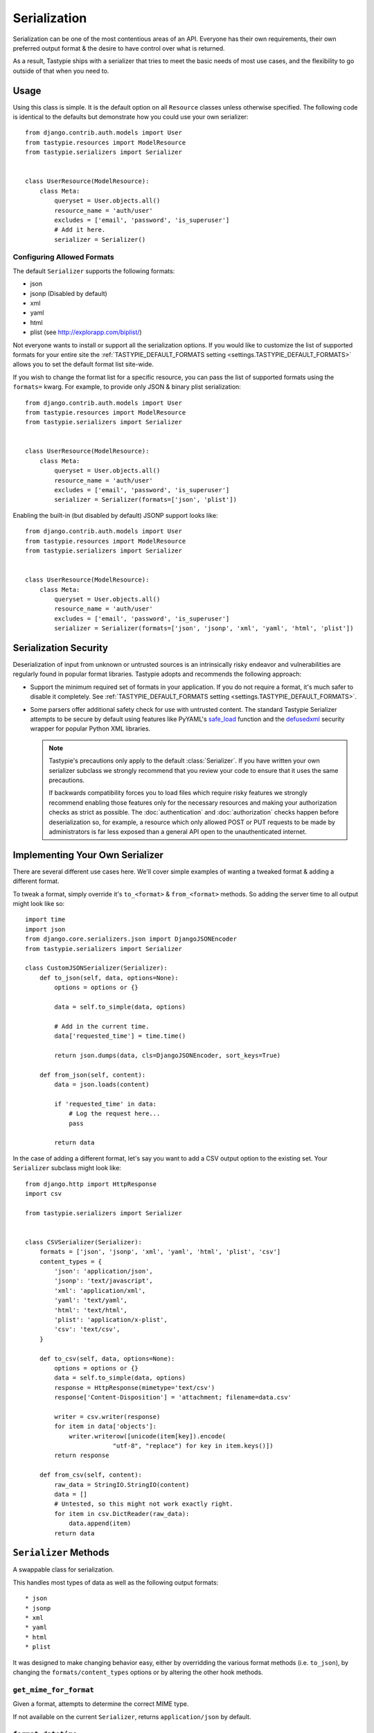 .. _ref-serialization:

=============
Serialization
=============

Serialization can be one of the most contentious areas of an API. Everyone
has their own requirements, their own preferred output format & the desire to
have control over what is returned.

As a result, Tastypie ships with a serializer that tries to meet the basic
needs of most use cases, and the flexibility to go outside of that when you
need to.

Usage
=====

Using this class is simple. It is the default option on all ``Resource``
classes unless otherwise specified. The following code is identical to the
defaults but demonstrate how you could use your own serializer::

    from django.contrib.auth.models import User
    from tastypie.resources import ModelResource
    from tastypie.serializers import Serializer


    class UserResource(ModelResource):
        class Meta:
            queryset = User.objects.all()
            resource_name = 'auth/user'
            excludes = ['email', 'password', 'is_superuser']
            # Add it here.
            serializer = Serializer()

Configuring Allowed Formats
~~~~~~~~~~~~~~~~~~~~~~~~~~~

The default ``Serializer`` supports the following formats:

* json
* jsonp (Disabled by default)
* xml
* yaml
* html
* plist (see http://explorapp.com/biplist/)

Not everyone wants to install or support all the serialization options. If you
would like to customize the list of supported formats for your entire site
the :ref:`TASTYPIE_DEFAULT_FORMATS setting <settings.TASTYPIE_DEFAULT_FORMATS>`
allows you to set the default format list site-wide.

If you wish to change the format list for a specific resource, you can pass the
list of supported formats using the ``formats=`` kwarg. For example, to provide
only JSON & binary plist serialization::

    from django.contrib.auth.models import User
    from tastypie.resources import ModelResource
    from tastypie.serializers import Serializer


    class UserResource(ModelResource):
        class Meta:
            queryset = User.objects.all()
            resource_name = 'auth/user'
            excludes = ['email', 'password', 'is_superuser']
            serializer = Serializer(formats=['json', 'plist'])

Enabling the built-in (but disabled by default) JSONP support looks like::

    from django.contrib.auth.models import User
    from tastypie.resources import ModelResource
    from tastypie.serializers import Serializer


    class UserResource(ModelResource):
        class Meta:
            queryset = User.objects.all()
            resource_name = 'auth/user'
            excludes = ['email', 'password', 'is_superuser']
            serializer = Serializer(formats=['json', 'jsonp', 'xml', 'yaml', 'html', 'plist'])


Serialization Security
======================

Deserialization of input from unknown or untrusted sources is an intrinsically
risky endeavor and vulnerabilities are regularly found in popular format
libraries. Tastypie adopts and recommends the following approach:

* Support the minimum required set of formats in your application.
  If you do not require a format, it's much safer to disable it
  completely. See :ref:`TASTYPIE_DEFAULT_FORMATS setting <settings.TASTYPIE_DEFAULT_FORMATS>`.
* Some parsers offer additional safety check for use with untrusted content.
  The standard Tastypie Serializer attempts to be secure by default using
  features like PyYAML's
  `safe_load <http://pyyaml.org/wiki/PyYAMLDocumentation#LoadingYAML>`_ function
  and the defusedxml_ security wrapper for popular Python XML libraries.

  .. note::

      Tastypie's precautions only apply to the default :class:`Serializer`. If
      you have written your own serializer subclass we strongly recommend that
      you review your code to ensure that it uses the same precautions.

      If backwards compatibility forces you to load files which require risky
      features we strongly recommend enabling those features only for the
      necessary resources and making your authorization checks as strict as
      possible. The :doc:`authentication` and :doc:`authorization` checks happen
      before deserialization so, for example, a resource which only allowed
      POST or PUT requests to be made by administrators is far less exposed than
      a general API open to the unauthenticated internet.

.. _defusedxml: https://pypi.python.org/pypi/defusedxml


Implementing Your Own Serializer
================================

There are several different use cases here. We'll cover simple examples of
wanting a tweaked format & adding a different format.

To tweak a format, simply override it's ``to_<format>`` & ``from_<format>``
methods. So adding the server time to all output might look like so::

    import time
    import json
    from django.core.serializers.json import DjangoJSONEncoder
    from tastypie.serializers import Serializer

    class CustomJSONSerializer(Serializer):
        def to_json(self, data, options=None):
            options = options or {}

            data = self.to_simple(data, options)

            # Add in the current time.
            data['requested_time'] = time.time()

            return json.dumps(data, cls=DjangoJSONEncoder, sort_keys=True)

        def from_json(self, content):
            data = json.loads(content)

            if 'requested_time' in data:
                # Log the request here...
                pass

            return data

In the case of adding a different format, let's say you want to add a CSV
output option to the existing set. Your ``Serializer`` subclass might look
like::

    from django.http import HttpResponse
    import csv

    from tastypie.serializers import Serializer


    class CSVSerializer(Serializer):
        formats = ['json', 'jsonp', 'xml', 'yaml', 'html', 'plist', 'csv']
        content_types = {
            'json': 'application/json',
            'jsonp': 'text/javascript',
            'xml': 'application/xml',
            'yaml': 'text/yaml',
            'html': 'text/html',
            'plist': 'application/x-plist',
            'csv': 'text/csv',
        }

        def to_csv(self, data, options=None):
            options = options or {}
            data = self.to_simple(data, options)
            response = HttpResponse(mimetype='text/csv')
            response['Content-Disposition'] = 'attachment; filename=data.csv'

            writer = csv.writer(response)
            for item in data['objects']:
                writer.writerow([unicode(item[key]).encode(
                            "utf-8", "replace") for key in item.keys()])
            return response

        def from_csv(self, content):
            raw_data = StringIO.StringIO(content)
            data = []
            # Untested, so this might not work exactly right.
            for item in csv.DictReader(raw_data):
                data.append(item)
            return data


``Serializer`` Methods
======================

A swappable class for serialization.

This handles most types of data as well as the following output formats::

    * json
    * jsonp
    * xml
    * yaml
    * html
    * plist

It was designed to make changing behavior easy, either by overridding the
various format methods (i.e. ``to_json``), by changing the
``formats/content_types`` options or by altering the other hook methods.

``get_mime_for_format``
~~~~~~~~~~~~~~~~~~~~~~~

.. method:: Serializer.get_mime_for_format(self, format):

Given a format, attempts to determine the correct MIME type.

If not available on the current ``Serializer``, returns
``application/json`` by default.

``format_datetime``
~~~~~~~~~~~~~~~~~~~

.. method:: Serializer.format_datetime(data):

A hook to control how datetimes are formatted.

Can be overridden at the ``Serializer`` level (``datetime_formatting``)
or globally (via ``settings.TASTYPIE_DATETIME_FORMATTING``).

Default is ``iso-8601``, which looks like "2010-12-16T03:02:14".

``format_date``
~~~~~~~~~~~~~~~

.. method:: Serializer.format_date(data):

A hook to control how dates are formatted.

Can be overridden at the ``Serializer`` level (``datetime_formatting``)
or globally (via ``settings.TASTYPIE_DATETIME_FORMATTING``).

Default is ``iso-8601``, which looks like "2010-12-16".

``format_time``
~~~~~~~~~~~~~~~

.. method:: Serializer.format_time(data):

A hook to control how times are formatted.

Can be overridden at the ``Serializer`` level (``datetime_formatting``)
or globally (via ``settings.TASTYPIE_DATETIME_FORMATTING``).

Default is ``iso-8601``, which looks like "03:02:14".

``serialize``
~~~~~~~~~~~~~

.. method:: Serializer.serialize(self, bundle, format='application/json', options={}):

Given some data and a format, calls the correct method to serialize
the data and returns the result.

``deserialize``
~~~~~~~~~~~~~~~

.. method:: Serializer.deserialize(self, content, format='application/json'):

Given some data and a format, calls the correct method to deserialize
the data and returns the result.

``to_simple``
~~~~~~~~~~~~~

.. method:: Serializer.to_simple(self, data, options):

For a piece of data, attempts to recognize it and provide a simplified
form of something complex.

This brings complex Python data structures down to native types of the
serialization format(s).

``to_etree``
~~~~~~~~~~~~

.. method:: Serializer.to_etree(self, data, options=None, name=None, depth=0):

Given some data, converts that data to an ``etree.Element`` suitable
for use in the XML output.

``from_etree``
~~~~~~~~~~~~~~

.. method:: Serializer.from_etree(self, data):

Not the smartest deserializer on the planet. At the request level,
it first tries to output the deserialized subelement called "object"
or "objects" and falls back to deserializing based on hinted types in
the XML element attribute "type".

``to_json``
~~~~~~~~~~~

.. method:: Serializer.to_json(self, data, options=None):

Given some Python data, produces JSON output.

``from_json``
~~~~~~~~~~~~~

.. method:: Serializer.from_json(self, content):

Given some JSON data, returns a Python dictionary of the decoded data.

``to_jsonp``
~~~~~~~~~~~~

.. method:: Serializer.to_jsonp(self, data, options=None):

Given some Python data, produces JSON output wrapped in the provided
callback.

``to_xml``
~~~~~~~~~~

.. method:: Serializer.to_xml(self, data, options=None):

Given some Python data, produces XML output.

``from_xml``
~~~~~~~~~~~~

.. method:: Serializer.from_xml(self, content):

Given some XML data, returns a Python dictionary of the decoded data.

``to_yaml``
~~~~~~~~~~~

.. method:: Serializer.to_yaml(self, data, options=None):

Given some Python data, produces YAML output.

``from_yaml``
~~~~~~~~~~~~~

.. method:: Serializer.from_yaml(self, content):

Given some YAML data, returns a Python dictionary of the decoded data.

``to_plist``
~~~~~~~~~~~~

.. method:: Serializer.to_plist(self, data, options=None):

Given some Python data, produces binary plist output.

``from_plist``
~~~~~~~~~~~~~~

.. method:: Serializer.from_plist(self, content):

Given some binary plist data, returns a Python dictionary of the decoded data.

``to_html``
~~~~~~~~~~~

.. method:: Serializer.to_html(self, data, options=None):

Reserved for future usage.

The desire is to provide HTML output of a resource, making an API
available to a browser. This is on the TODO list but not currently
implemented.

``from_html``
~~~~~~~~~~~~~

.. method:: Serializer.from_html(self, content):

Reserved for future usage.

The desire is to handle form-based (maybe Javascript?) input, making an
API available to a browser. This is on the TODO list but not currently
implemented.

